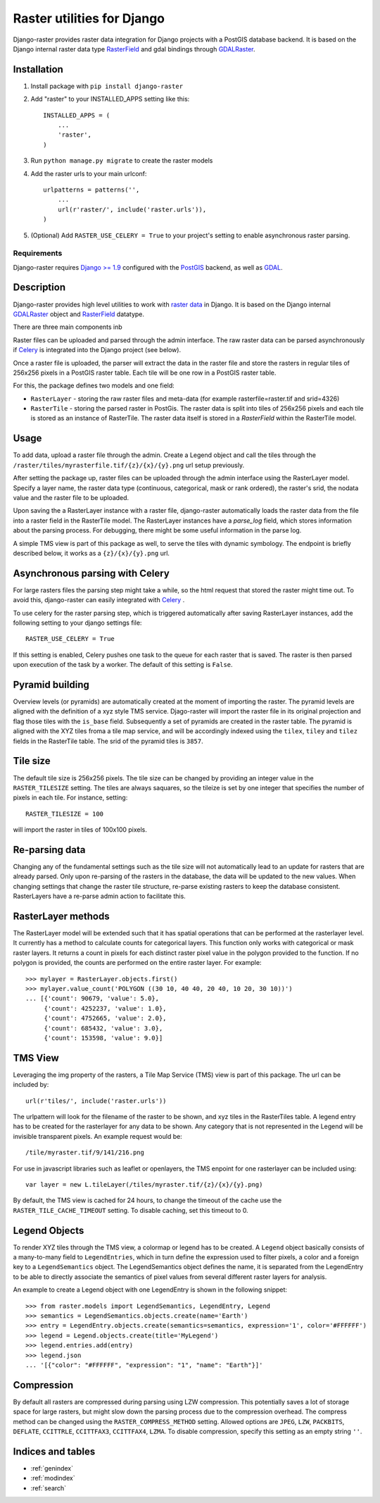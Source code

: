Raster utilities for Django
===========================
Django-raster provides raster data integration for Django projects with a
PostGIS database backend. It is based on the Django internal raster data type
`RasterField`_ and gdal bindings through `GDALRaster`_.

Installation
------------

1. Install package with ``pip install django-raster``

2. Add "raster" to your INSTALLED_APPS setting like this::

    INSTALLED_APPS = (
        ...
        'raster',
    )

3. Run ``python manage.py migrate`` to create the raster models

4. Add the raster urls to your main urlconf::

    urlpatterns = patterns('',
        ...
        url(r'raster/', include('raster.urls')),
    )

5. (Optional) Add ``RASTER_USE_CELERY = True`` to your project's setting to
   enable asynchronous raster parsing.

Requirements
^^^^^^^^^^^^
Django-raster requires `Django >= 1.9`_ configured with the `PostGIS`__ backend,
as well as `GDAL`__.

.. _Django >= 1.9: https://docs.djangoproject.com/en/1.9/
__ http://postgis.net/
__ http://gdal.org/


Description
-----------
Django-raster provides high level utilities to work with `raster data`__ in
Django. It is based on the Django internal `GDALRaster`_ object and
`RasterField`_ datatype.

There are three main components inb


Raster files can be uploaded and parsed through the admin interface. The raw raster data can be parsed asynchronously if `Celery <http://celeryproject.org/>`_ is integrated into the Django project (see below).

__ http://en.wikipedia.org/wiki/GIS_file_formats#Raster

Once a raster file is uploaded, the parser will extract the data in the raster file and store the rasters in regular tiles of 256x256 pixels in a PostGIS raster table. Each tile will be one row in a PostGIS raster table.

For this, the package defines two models and one field:

* ``RasterLayer`` - storing the raw raster files and meta-data (for example rasterfile=raster.tif and srid=4326)

* ``RasterTile`` - storing the parsed raster in PostGis. The raster data is split into tiles of 256x256 pixels and each tile is stored as an instance of RasterTile. The raster data itself is stored in a *RasterField* within the RasterTile model.

.. _RasterField: https://docs.djangoproject.com/en/dev/ref/contrib/gis/model-api/#rasterfield
.. _GDALRaster: https://docs.djangoproject.com/en/1.9/ref/contrib/gis/gdal/#raster-data-objects

Usage
-----
To add data, upload a raster file through the admin. Create a Legend object and call the tiles through the ``/raster/tiles/myrasterfile.tif/{z}/{x}/{y}.png`` url setup previously.


After setting the package up, raster files can be uploaded through the admin interface using the RasterLayer model. Specify a layer name, the raster data type (continuous, categorical, mask or rank ordered), the raster's srid, the nodata value and the raster file to be uploaded.

Upon saving the a RasterLayer instance with a raster file, django-raster automatically loads the raster data from the file into a raster field in the RasterTile model. The RasterLayer instances have a *parse_log* field, which stores information about the parsing process. For debugging, there might be some useful information in the parse log.

A simple TMS view is part of this package as well, to serve the tiles with dynamic symbology. The endpoint is briefly described below, it works as a ``{z}/{x}/{y}.png`` url.

Asynchronous parsing with Celery
--------------------------------
For large rasters files the parsing step might take a while, so the html request that stored the raster might time out. To avoid this, django-raster can easily integrated with `Celery <http://celeryproject.org/>`_ .

To use celery for the raster parsing step, which is triggered automatically after saving RasterLayer instances, add the following setting to your django settings file::

        RASTER_USE_CELERY = True

If this setting is enabled, Celery pushes one task to the queue for each raster that is saved. The raster is then parsed upon execution of the task by a worker. The default of this setting is ``False``.

Pyramid building
----------------
Overview levels (or pyramids) are automatically created at the moment of importing the raster. The pyramid levels are aligned with the definition of a xyz style TMS service. Djago-raster will import the raster file in its original projection and flag those tiles with the ``is_base`` field. Subsequently a set of pyramids are created in the raster table. The pyramid is aligned with the XYZ tiles froma a tile map service, and will be accordingly indexed using the ``tilex``, ``tiley`` and ``tilez`` fields in the RasterTile table. The srid of the pyramid tiles is ``3857``.

Tile size
---------
The default tile size is 256x256 pixels. The tile size can be changed by providing an integer value in the ``RASTER_TILESIZE`` setting. The tiles are always saquares, so the tileize is set by one integer that specifies the number of pixels in each tile. For instance, setting::

        RASTER_TILESIZE = 100

will import the raster in tiles of 100x100 pixels.

Re-parsing data
---------------
Changing any of the fundamental settings such as the tile size will not automatically lead to an update for rasters that are already parsed. Only upon re-parsing of the rasters in the database, the data will be updated to the new values. When changing settings that change the raster tile structure, re-parse existing rasters to keep the database consistent. RasterLayers have a re-parse admin action to facilitate this.

RasterLayer methods
-------------------
The RasterLayer model will be extended such that it has spatial operations that can be performed at the rasterlayer level. It currently has a method to calculate counts for categorical layers. This function only works with categorical or mask raster layers. It returns a count in pixels for each distinct raster pixel value in the polygon provided to the function. If no polygon is provided, the counts are performed on the entire raster layer. For example::

         >>> mylayer = RasterLayer.objects.first()
         >>> mylayer.value_count('POLYGON ((30 10, 40 40, 20 40, 10 20, 30 10))')
         ... [{'count': 90679, 'value': 5.0},
              {'count': 4252237, 'value': 1.0},
              {'count': 4752665, 'value': 2.0},
              {'count': 685432, 'value': 3.0},
              {'count': 153598, 'value': 9.0}]


TMS View
--------
Leveraging the img property of the rasters, a Tile Map Service (TMS) view is part of this package. The url can be included by::

        url(r'tiles/', include('raster.urls'))

The urlpattern will look for the filename of the raster to be shown, and xyz tiles in the RasterTiles table. A legend entry has to be created for the rasterlayer for any data to be shown. Any category that is not represented in the Legend will be invisible transparent pixels. An example request would be::

        /tile/myraster.tif/9/141/216.png

For use in javascript libraries such as leaflet or openlayers, the TMS enpoint for one rasterlayer can be included using::

        var layer = new L.tileLayer(/tiles/myraster.tif/{z}/{x}/{y}.png)

By default, the TMS view is cached for 24 hours, to change the timeout of the cache use the ``RASTER_TILE_CACHE_TIMEOUT`` setting. To disable caching, set this timeout to 0.

Legend Objects
--------------
To render XYZ tiles through the TMS view, a colormap or legend has to be created. A ``Legend`` object basically consists of a many-to-many field to ``LegendEntries``, which in turn define the expression used to filter pixels, a color and a foreign key to a ``LegendSemantics`` object. The LegendSemantics object defines the name, it is separated from the LegendEntry to be able to directly associate the semantics of pixel values from several different raster layers for analysis.

An example to create a Legend object with one LegendEntry is shown in the following snippet::

        >>> from raster.models import LegendSemantics, LegendEntry, Legend
        >>> semantics = LegendSemantics.objects.create(name='Earth')
        >>> entry = LegendEntry.objects.create(semantics=semantics, expression='1', color='#FFFFFF')
        >>> legend = Legend.objects.create(title='MyLegend')
        >>> legend.entries.add(entry)
        >>> legend.json
        ... '[{"color": "#FFFFFF", "expression": "1", "name": "Earth"}]'

Compression
-----------
By default all rasters are compressed during parsing using LZW compression. This potentially saves a lot of storage space for large rasters,
but might slow down the parsing process due to the compression overhead. The compress method can be changed using the ``RASTER_COMPRESS_METHOD`` setting.
Allowed options are ``JPEG``, ``LZW``, ``PACKBITS``,  ``DEFLATE``, ``CCITTRLE``,  ``CCITTFAX3``, ``CCITTFAX4``, ``LZMA``. To disable compression, specify this setting as an empty string ``''``.

Indices and tables
------------------

* :ref:`genindex`
* :ref:`modindex`
* :ref:`search`
